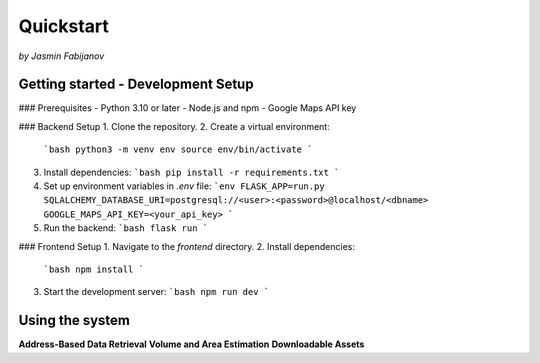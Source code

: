 Quickstart
===========
*by Jasmin Fabijanov*

Getting started - Development Setup
------------------------------------

### Prerequisites
- Python 3.10 or later
- Node.js and npm
- Google Maps API key

### Backend Setup
1. Clone the repository.
2. Create a virtual environment:
   ```bash
   python3 -m venv env
   source env/bin/activate
   ```
3. Install dependencies:
   ```bash
   pip install -r requirements.txt
   ```
4. Set up environment variables in `.env` file:
   ```env
   FLASK_APP=run.py
   SQLALCHEMY_DATABASE_URI=postgresql://<user>:<password>@localhost/<dbname>
   GOOGLE_MAPS_API_KEY=<your_api_key>
   ```
5. Run the backend:
   ```bash
   flask run
   ```

### Frontend Setup
1. Navigate to the `frontend` directory.
2. Install dependencies:
   ```bash
   npm install
   ```
3. Start the development server:
   ```bash
   npm run dev
   ```

Using the system
-----------------
**Address-Based Data Retrieval**
**Volume and Area Estimation**
**Downloadable Assets**